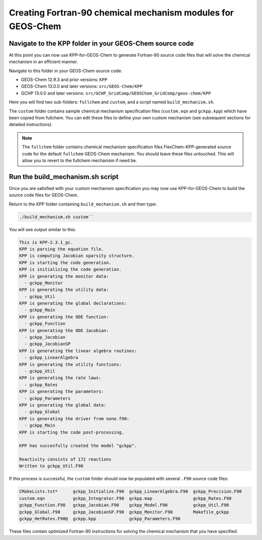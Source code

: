 .. _creating_fortran_files:

============================================================
Creating Fortran-90 chemical mechanism modules for GEOS-Chem
============================================================

--------------------------------------------------------
Navigate to the KPP folder in your GEOS-Chem source code
--------------------------------------------------------

At this point you can now use KPP-for-GEOS-Chem to generate Fortran-90 source code
files that will solve the chemical mechanism in an efficient manner.

Navigate to this folder in your GEOS-Chem source code:

-  GEOS-Chem 12.9.3 and prior versions: ``KPP``
-  GEOS-Chem 13.0.0 and later versions: ``src/GEOS-Chem/KPP``
-  GCHP 13.0.0 and later versions:
   ``src/GCHP_GridComp/GEOSChem_GridComp/geos-chem/KPP``

Here you will find two sub-folders: ``fullchem`` and
``custom``, and a script named ``build_mechanism.sh``.

The ``custom`` folder contains sample chemical mechanism
specification files (``custom.eqn`` and ``gckpp.kpp``) which
have been copied from fullchem. You can edit these files to define your
own custom mechanism (see subsequent sections for detailed
instructions).

.. note:: The ``fullchem`` folder contains chemical mechanism
          specification files FlexChem-KPP-generated source code for
	  the default ``fullchem`` GEOS-Chem mechanism.  You should
          leave these files untouched. This will allow you to revert
	  to the fullchem mechanism if need be.

---------------------------------
Run the build_mechanism.sh script
---------------------------------
	  
Once you are satisfied with your custom mechanism specification you may
now use KPP-for-GEOS-Chem to build the source code files for GEOS-Chem.

Return to the KPP folder containing ``build_mechanism.sh`` and then type:

.. code-block:: console

  ./build_mechanism.sh custom``

You will see output similar to this:

.. code-block:: console

  This is KPP-2.3.1_gc.
  KPP is parsing the equation file.
  KPP is computing Jacobian sparsity structure.
  KPP is starting the code generation.
  KPP is initializing the code generation.
  KPP is generating the monitor data:
    - gckpp_Monitor
  KPP is generating the utility data:
    - gckpp_Util
  KPP is generating the global declarations:
    - gckpp_Main
  KPP is generating the ODE function:
    - gckpp_Function
  KPP is generating the ODE Jacobian:
    - gckpp_Jacobian
    - gckpp_JacobianSP
  KPP is generating the linear algebra routines:
    - gckpp_LinearAlgebra
  KPP is generating the utility functions:
    - gckpp_Util
  KPP is generating the rate laws:
    - gckpp_Rates
  KPP is generating the parameters:
    - gckpp_Parameters
  KPP is generating the global data:
    - gckpp_Global
  KPP is generating the driver from none.f90:
    - gckpp_Main
  KPP is starting the code post-processing.
  
  KPP has succesfully created the model "gckpp".
  
  Reactivity consists of 172 reactions
  Written to gckpp_Util.F90

If this process is successful, the ``custom`` folder should now be
populated with several ``.F90`` source code files:

.. code-block:: console

  CMakeLists.txt*      gckpp_Initialize.F90  gckpp_LinearAlgebra.F90  gckpp_Precision.F90
  custom.eqn           gckpp_Integrator.F90  gckpp.map                gckpp_Rates.F90
  gckpp_Function.F90   gckpp_Jacobian.F90    gckpp_Model.F90          gckpp_Util.F90
  gckpp_Global.F90     gckpp_JacobianSP.F90  gckpp_Monitor.F90        Makefile_gckpp
  gckpp_HetRates.F90@  gckpp.kpp             gckpp_Parameters.F90

These files contain optimized Fortran-90 instructions for solving the chemical
mechanism that you have specified.
